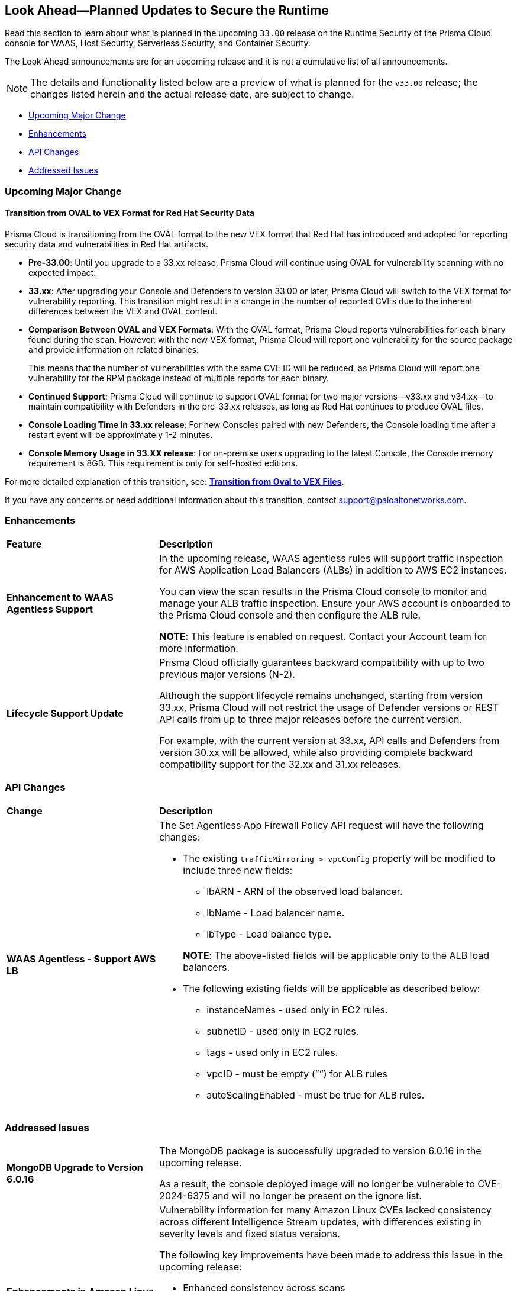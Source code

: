 == Look Ahead—Planned Updates to Secure the Runtime

//Review changes planned in the next Prisma Cloud release to ensure the security of your runtime.

//(Edited in the month of Feb 20 as per Manu's suggestion)There are no previews or look ahead announcements for the upcoming `32.03` release. Details on the updates included in the `32.03` release will be shared in the release notes that accompany the release.

//The following text is a revert to the old content.

Read this section to learn about what is planned in the upcoming `33.00` release on the Runtime Security of the Prisma Cloud console for WAAS, Host Security, Serverless Security, and Container Security.

The Look Ahead announcements are for an upcoming release and it is not a cumulative list of all announcements.

//Currently, there are no previews or announcements for updates.

[NOTE]
====
The details and functionality listed below are a preview of what is planned for the `v33.00` release; the changes listed herein and the actual release date, are subject to change.
====


// // * <<defender-upgrade>>
// // * <<new-ips-for-runtime>>
// //* <<announcement>>
* <<upcoming-major-change>>
* <<enhancements>>
* <<api-changes>>
// // * <<deprecation-notices>>
// // * <<eos-notices>>
* <<addressed-issues>>


// // [#new-ips-for-runtime]
// // === New IPs for Runtime Security


// //[cols="40%a,30%a,30%a"]
// //|===

// //|===


//[#announcement]
//=== Announcements

[#upcoming-major-change]
=== Upcoming Major Change
==== Transition from OVAL to VEX Format for Red Hat Security Data

Prisma Cloud is transitioning from the OVAL format to the new VEX format that Red Hat has introduced and adopted for reporting security data and vulnerabilities in Red Hat artifacts.

* *Pre-33.00*: Until you upgrade to a 33.xx release, Prisma Cloud will continue using OVAL for vulnerability scanning with no expected impact.
* *33.xx*: After upgrading your Console and Defenders to version 33.00 or later, Prisma Cloud will switch to the VEX format for vulnerability reporting. This transition might result in a change in the number of reported CVEs due to the inherent differences between the VEX and OVAL content.
* *Comparison Between OVAL and VEX Formats*: With the OVAL format, Prisma Cloud reports vulnerabilities for each binary found during the scan. However, with the new VEX format, Prisma Cloud will report one vulnerability for the source package and provide information on related binaries.
+ 
This means that the number of vulnerabilities with the same CVE ID will be reduced, as Prisma Cloud will report one vulnerability for the RPM package instead of multiple reports for each binary.
* *Continued Support*: Prisma Cloud will continue to support OVAL format for two major versions—v33.xx and v34.xx—to maintain compatibility with Defenders in the pre-33.xx releases, as long as Red Hat continues to produce OVAL files.
* *Console Loading Time in 33.xx release*: For new Consoles paired with new Defenders, the Console loading time after a restart event will be approximately 1-2 minutes.
* *Console Memory Usage in 33.XX release*: For on-premise users upgrading to the latest Console, the Console memory requirement is 8GB. This requirement is only for self-hosted editions.

For more detailed explanation of this transition, see: link:https://tinyurl.com/49tfajn3[*Transition from Oval to VEX Files*].

If you have any concerns or need additional information about this transition, contact support@paloaltonetworks.com.

[#enhancements]
=== Enhancements

// The following enhancements are planned. The details will be available at release:

[cols="30%a,70%a"]
|===
|*Feature*
|*Description*

// CWP-59339

|*Enhancement to WAAS Agentless Support*

|In the upcoming release, WAAS agentless rules will support traffic inspection for AWS Application Load Balancers (ALBs) in addition to AWS EC2 instances. 

You can view the scan results in the Prisma Cloud console to monitor and manage your ALB traffic inspection. Ensure your AWS account is onboarded to the Prisma Cloud console and then configure the ALB rule. 

*NOTE*: This feature is enabled on request. Contact your Account team for more information.

//CWP-61282
|*Lifecycle Support Update*

|Prisma Cloud officially guarantees backward compatibility with up to two previous major versions (N-2).

Although the support lifecycle remains unchanged, starting from version 33.xx, Prisma Cloud will not restrict the usage of Defender versions or REST API calls from up to three major releases before the current version.

For example, with the current version at 33.xx, API calls and Defenders from version 30.xx will be allowed, while also providing complete backward compatibility support for the 32.xx and 31.xx releases.
|===

// [#deprecation-notices]
// === Deprecation Notices
// [cols="30%a,70%a"]
// |===

// |===

[#api-changes]
=== API Changes

[cols="30%a,70%a"]
|===
|*Change*
|*Description*

//CWP-59340

|*WAAS Agentless - Support AWS LB*

|The Set Agentless App Firewall Policy API request will have the following changes:

* The existing `trafficMirroring > vpcConfig` property will be modified to include three new fields:

** lbARN - ARN of the observed load balancer.
** lbName - Load balancer name.
** lbType - Load balance type.

+

*NOTE*: The above-listed fields will be applicable only to the ALB load balancers.

* The following existing fields will be applicable as described below:
** instanceNames -  used only in EC2 rules.
** subnetID - used only in EC2 rules.
** tags - used only in EC2 rules.
** vpcID - must be empty (””) for ALB rules
** autoScalingEnabled - must be true for ALB rules.

|===

[#addressed-issues]
=== Addressed Issues

[cols="30%a,70%a"]

|===
//CWP-60486

|*MongoDB Upgrade to Version 6.0.16*

|The MongoDB package is successfully upgraded to version 6.0.16 in the upcoming release.

As a result, the console deployed image will no longer be vulnerable to CVE-2024-6375 and will no longer be present on the ignore list.

//CWP-61444

|*Enhancements in Amazon Linux CVE Reporting*

|Vulnerability information for many Amazon Linux CVEs lacked consistency across different Intelligence Stream updates, with differences existing in severity levels and fixed status versions.

The following key improvements have been made to address this issue in the upcoming release: 

* Enhanced consistency across scans
* Improved handling of duplicate CVEs
* Accurate conversion of Amazon Linux Security Advisory (ALAS) to CVEs 
* Refined kernel package rules. 

These changes will ensure consistent, reliable, and actionable vulnerability information for all Amazon distributions.


//CWP-58814

|*Java Version No Longer Incorrectly Reported*

|Inconsistent version numbering for Java products led to several false positives in Prisma Cloud security scans. 
To ensure accurate mapping of vulnerabilities to the appropropriate Java versions, all Java product versions will be normalized to the standard 1.x format. 
For example, for link:https://nvd.nist.gov/vuln/detail/CVE-2023-21930[CVE-2023-21930] on the National Vulnerability Database (NVD), OpenJDK 8 will map to Java 1.8.


//CWP-58355
|*Minor Versions Included for Alpine CVEs*

|Alpine's security database shows vulnerabilities for each Alpine package, including fixed versions and associated CVEs. 

However, when a CVE does not include a fixed version, the rule does not report vulnerabilities for minor versions, leading to incomplete vulnerability coverage.

This issue is resolved in the upcoming release. The updated rules will report vulnerabilities for minor versions too, even when no specific fixed version is available.


|===

// |===

// [#eos-notices]
// === End of Support Notices
// |===

// |===


